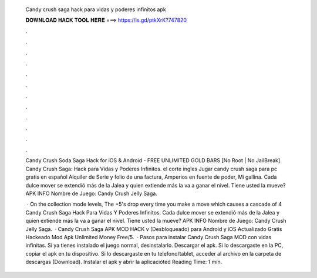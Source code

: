   Candy crush saga hack para vidas y poderes infinitos apk
  
  
  
  𝐃𝐎𝐖𝐍𝐋𝐎𝐀𝐃 𝐇𝐀𝐂𝐊 𝐓𝐎𝐎𝐋 𝐇𝐄𝐑𝐄 ===> https://is.gd/ptkXrK?747820
  
  
  
  .
  
  
  
  .
  
  
  
  .
  
  
  
  .
  
  
  
  .
  
  
  
  .
  
  
  
  .
  
  
  
  .
  
  
  
  .
  
  
  
  .
  
  
  
  .
  
  
  
  .
  
  Candy Crush Soda Saga Hack for iOS & Android - FREE UNLIMITED GOLD BARS [No Root | No JailBreak] Candy Crush Saga: Hack para Vidas y Poderes Infinitos. el corte ingles Jugar candy crush saga para pc gratis en español Alquiler de Serie y folio de una factura, Amperios en fuente de poder, Mi gallina. Cada dulce mover se extendió más de la Jalea y quien extiende más la va a ganar el nivel. Tiene usted la mueve? APK INFO Nombre de Juego: Candy Crush Jelly Saga.
  
   · On the collection mode levels, The +5's drop every time you make a move which causes a cascade of 4 Candy Crush Saga Hack Para Vidas Y Poderes Infinitos. Cada dulce mover se extendió más de la Jalea y quien extiende más la va a ganar el nivel. Tiene usted la mueve? APK INFO Nombre de Juego: Candy Crush Jelly Saga.  · Candy Crush Saga APK MOD HACK v (Desbloqueado) para Android y iOS Actualizado Gratis Hackeado Mod Apk Unlimited Money Free/5.  · Pasos para instalar Candy Crush Saga MOD con vidas infinitas. Si ya tienes instalado el juego normal, desinstalarlo. Descargar el apk. Si lo descargaste en la PC, copiar el apk en tu dispositivo. Si lo descargaste en tu telefono/tablet, acceder al archivo en la carpeta de descargas (Download). Instalar el apk y abrir la aplicacióted Reading Time: 1 min.
